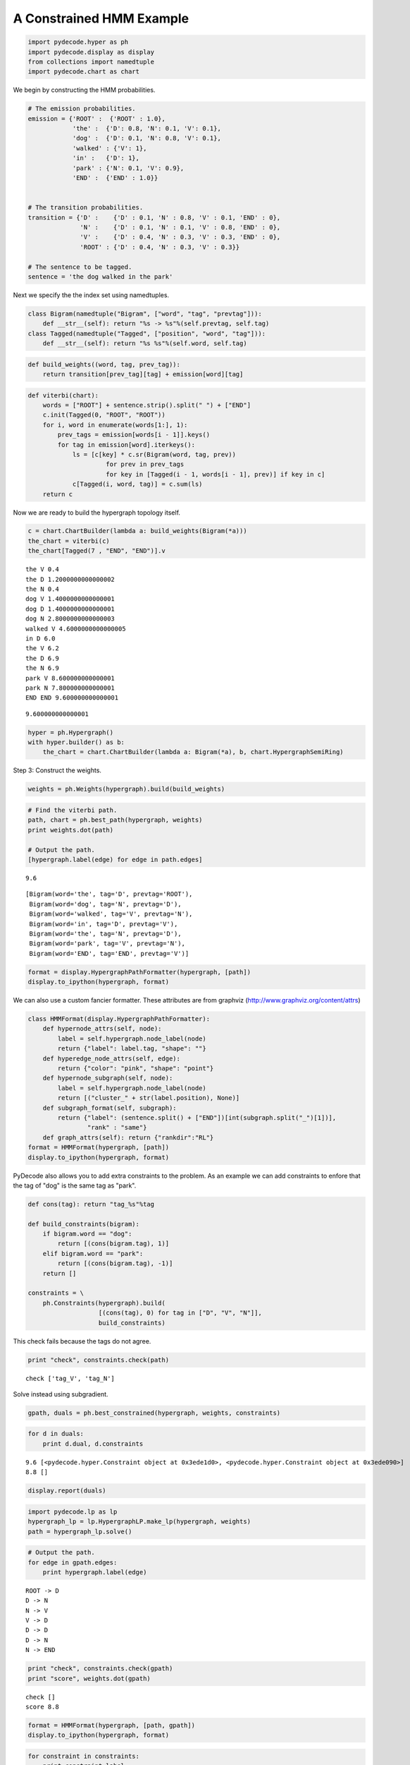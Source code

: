 
A Constrained HMM Example
-------------------------


.. code:: python

    import pydecode.hyper as ph
    import pydecode.display as display
    from collections import namedtuple
    import pydecode.chart as chart
We begin by constructing the HMM probabilities.

.. code:: python

    # The emission probabilities.
    emission = {'ROOT' :  {'ROOT' : 1.0},
                'the' :  {'D': 0.8, 'N': 0.1, 'V': 0.1},
                'dog' :  {'D': 0.1, 'N': 0.8, 'V': 0.1},
                'walked' : {'V': 1},
                'in' :   {'D': 1},
                'park' : {'N': 0.1, 'V': 0.9},
                'END' :  {'END' : 1.0}}
          
    
    # The transition probabilities.
    transition = {'D' :    {'D' : 0.1, 'N' : 0.8, 'V' : 0.1, 'END' : 0},
                  'N' :    {'D' : 0.1, 'N' : 0.1, 'V' : 0.8, 'END' : 0},
                  'V' :    {'D' : 0.4, 'N' : 0.3, 'V' : 0.3, 'END' : 0},
                  'ROOT' : {'D' : 0.4, 'N' : 0.3, 'V' : 0.3}}
    
    # The sentence to be tagged.
    sentence = 'the dog walked in the park'
Next we specify the the index set using namedtuples.

.. code:: python

    class Bigram(namedtuple("Bigram", ["word", "tag", "prevtag"])):
        def __str__(self): return "%s -> %s"%(self.prevtag, self.tag)
    class Tagged(namedtuple("Tagged", ["position", "word", "tag"])):
        def __str__(self): return "%s %s"%(self.word, self.tag)
.. code:: python

    def build_weights((word, tag, prev_tag)):
        return transition[prev_tag][tag] + emission[word][tag] 
.. code:: python

    def viterbi(chart):
        words = ["ROOT"] + sentence.strip().split(" ") + ["END"]
        c.init(Tagged(0, "ROOT", "ROOT"))    
        for i, word in enumerate(words[1:], 1):
            prev_tags = emission[words[i - 1]].keys()
            for tag in emission[word].iterkeys():
                ls = [c[key] * c.sr(Bigram(word, tag, prev)) 
                         for prev in prev_tags 
                         for key in [Tagged(i - 1, words[i - 1], prev)] if key in c]
                c[Tagged(i, word, tag)] = c.sum(ls)
        return c
Now we are ready to build the hypergraph topology itself.

.. code:: python

    c = chart.ChartBuilder(lambda a: build_weights(Bigram(*a)))
    the_chart = viterbi(c)
    the_chart[Tagged(7 , "END", "END")].v

.. parsed-literal::

    the V 0.4
    the D 1.2000000000000002
    the N 0.4
    dog V 1.4000000000000001
    dog D 1.4000000000000001
    dog N 2.8000000000000003
    walked V 4.6000000000000005
    in D 6.0
    the V 6.2
    the D 6.9
    the N 6.9
    park V 8.600000000000001
    park N 7.800000000000001
    END END 9.600000000000001




.. parsed-literal::

    9.600000000000001



.. code:: python

    hyper = ph.Hypergraph()
    with hyper.builder() as b:
        the_chart = chart.ChartBuilder(lambda a: Bigram(*a), b, chart.HypergraphSemiRing)

.. code:: python

    
Step 3: Construct the weights.

.. code:: python

    weights = ph.Weights(hypergraph).build(build_weights)
.. code:: python

    # Find the viterbi path.
    path, chart = ph.best_path(hypergraph, weights)
    print weights.dot(path)
    
    # Output the path.
    [hypergraph.label(edge) for edge in path.edges]

.. parsed-literal::

    9.6




.. parsed-literal::

    [Bigram(word='the', tag='D', prevtag='ROOT'),
     Bigram(word='dog', tag='N', prevtag='D'),
     Bigram(word='walked', tag='V', prevtag='N'),
     Bigram(word='in', tag='D', prevtag='V'),
     Bigram(word='the', tag='N', prevtag='D'),
     Bigram(word='park', tag='V', prevtag='N'),
     Bigram(word='END', tag='END', prevtag='V')]



.. code:: python

    format = display.HypergraphPathFormatter(hypergraph, [path])
    display.to_ipython(hypergraph, format)



.. image:: hmm_files/hmm_15_0.png



We can also use a custom fancier formatter. These attributes are from
graphviz (http://www.graphviz.org/content/attrs)

.. code:: python

    class HMMFormat(display.HypergraphPathFormatter):
        def hypernode_attrs(self, node):
            label = self.hypergraph.node_label(node)
            return {"label": label.tag, "shape": ""}
        def hyperedge_node_attrs(self, edge):
            return {"color": "pink", "shape": "point"}
        def hypernode_subgraph(self, node):
            label = self.hypergraph.node_label(node)
            return [("cluster_" + str(label.position), None)]
        def subgraph_format(self, subgraph):
            return {"label": (sentence.split() + ["END"])[int(subgraph.split("_")[1])],
                    "rank" : "same"}
        def graph_attrs(self): return {"rankdir":"RL"}
    format = HMMFormat(hypergraph, [path])
    display.to_ipython(hypergraph, format)



.. image:: hmm_files/hmm_17_0.png



PyDecode also allows you to add extra constraints to the problem. As an
example we can add constraints to enfore that the tag of "dog" is the
same tag as "park".

.. code:: python

    def cons(tag): return "tag_%s"%tag
    
    def build_constraints(bigram):
        if bigram.word == "dog":
            return [(cons(bigram.tag), 1)]
        elif bigram.word == "park":
            return [(cons(bigram.tag), -1)]
        return []
    
    constraints = \
        ph.Constraints(hypergraph).build( 
                       [(cons(tag), 0) for tag in ["D", "V", "N"]], 
                       build_constraints)
This check fails because the tags do not agree.

.. code:: python

    print "check", constraints.check(path)

.. parsed-literal::

    check ['tag_V', 'tag_N']


Solve instead using subgradient.

.. code:: python

    gpath, duals = ph.best_constrained(hypergraph, weights, constraints)
.. code:: python

    for d in duals:
        print d.dual, d.constraints

.. parsed-literal::

    9.6 [<pydecode.hyper.Constraint object at 0x3ede1d0>, <pydecode.hyper.Constraint object at 0x3ede090>]
    8.8 []


.. code:: python

    display.report(duals)


.. image:: hmm_files/hmm_25_0.png


.. code:: python

    import pydecode.lp as lp
    hypergraph_lp = lp.HypergraphLP.make_lp(hypergraph, weights)
    path = hypergraph_lp.solve()
.. code:: python

    # Output the path.
    for edge in gpath.edges:
        print hypergraph.label(edge)

.. parsed-literal::

    ROOT -> D
    D -> N
    N -> V
    V -> D
    D -> D
    D -> N
    N -> END


.. code:: python

    print "check", constraints.check(gpath)
    print "score", weights.dot(gpath)

.. parsed-literal::

    check []
    score 8.8


.. code:: python

    format = HMMFormat(hypergraph, [path, gpath])
    display.to_ipython(hypergraph, format)



.. image:: hmm_files/hmm_29_0.png



.. code:: python

    for constraint in constraints:
        print constraint.label

.. parsed-literal::

    tag_D
    tag_V
    tag_N


.. code:: python

    class HMMConstraintFormat(display.HypergraphConstraintFormatter):
        def hypernode_attrs(self, node):
            label = self.hypergraph.node_label(node)
            return {"label": label.tag, "shape": ""}
        def hyperedge_node_attrs(self, edge):
            return {"color": "pink", "shape": "point"}
        def hypernode_subgraph(self, node):
            label = self.hypergraph.node_label(node)
            return [("cluster_" + str(label.position), None)]
        def subgraph_format(self, subgraph):
            return {"label": (sentence.split() + ["END"])[int(subgraph.split("_")[1])]}
    
    format = HMMConstraintFormat(hypergraph, constraints)
    display.to_ipython(hypergraph, format)



.. image:: hmm_files/hmm_31_0.png



Pruning

.. code:: python

    pruned_hypergraph, pruned_weights = ph.prune_hypergraph(hypergraph, weights, 0.8)
.. code:: python

    
.. code:: python

    display.to_ipython(pruned_hypergraph, HMMFormat(pruned_hypergraph, []))



.. image:: hmm_files/hmm_35_0.png



.. code:: python

    very_pruned_hypergraph, _ = ph.prune_hypergraph(hypergraph, weights, 0.9)